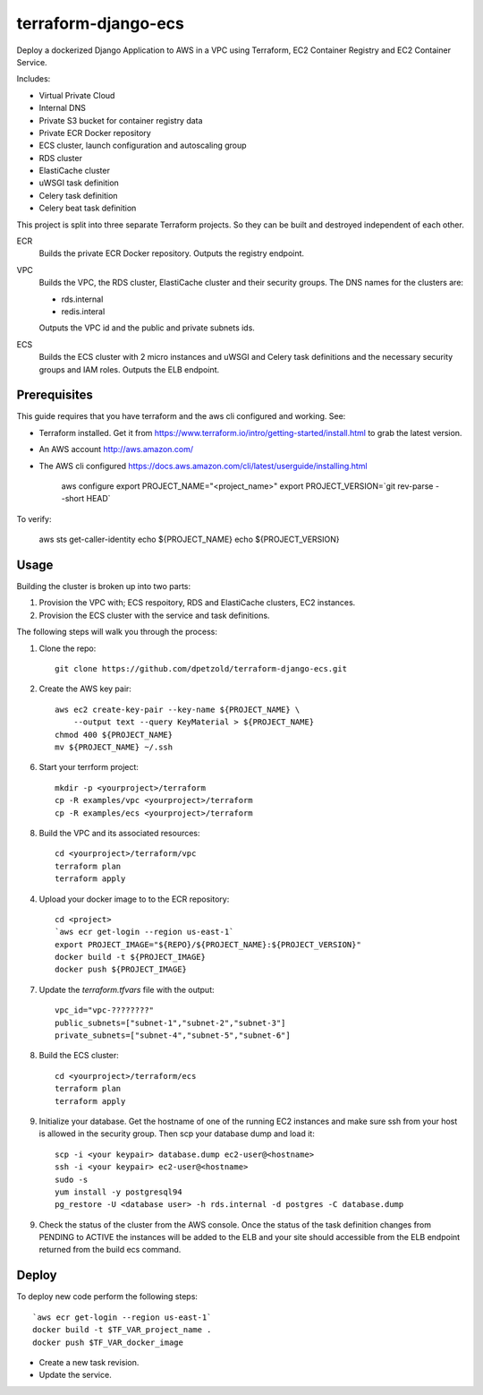 ====================
terraform-django-ecs
====================

Deploy a dockerized Django Application to AWS in a VPC using Terraform, EC2 Container
Registry and EC2 Container Service.

Includes:

* Virtual Private Cloud
* Internal DNS
* Private S3 bucket for container registry data
* Private ECR Docker repository
* ECS cluster, launch configuration and autoscaling group
* RDS cluster
* ElastiCache cluster
* uWSGI task definition
* Celery task definition
* Celery beat task definition

This project is split into three separate Terraform projects. So they can be
built and destroyed independent of each other.

ECR
  Builds the private ECR Docker repository. Outputs the registry endpoint.

VPC
  Builds the VPC, the RDS cluster, ElastiCache cluster and their security
  groups. The DNS names for the clusters are:

  * rds.internal
  * redis.interal

  Outputs the VPC id and the public and private subnets ids.

ECS
  Builds the ECS cluster with 2 micro instances and uWSGI and Celery task definitions
  and the necessary security groups and IAM roles. Outputs the ELB endpoint.

Prerequisites
-------------

This guide requires that you have terraform and the aws cli configured and
working. See:


* Terraform installed. Get it from
  `https://www.terraform.io/intro/getting-started/install.html <https://www.terraform.io/intro/getting-started/install.html>`_ to grab the latest version.
* An AWS account `http://aws.amazon.com/ <http://aws.amazon.com/>`_
* The AWS cli configured `https://docs.aws.amazon.com/cli/latest/userguide/installing.html <https://docs.aws.amazon.com/cli/latest/userguide/installing.html>`_


    aws configure
    export PROJECT_NAME="<project_name>"
    export PROJECT_VERSION=`git rev-parse --short HEAD`

To verify:

    aws sts get-caller-identity
    echo ${PROJECT_NAME}
    echo ${PROJECT_VERSION}


Usage
-----

Building the cluster is broken up into two parts:

1) Provision the VPC with; ECS respoitory, RDS and ElastiCache clusters, EC2 instances.
2) Provision the ECS cluster with the service and task definitions.


The following steps will walk you through the process:

1. Clone the repo::

    git clone https://github.com/dpetzold/terraform-django-ecs.git

2. Create the AWS key pair::

    aws ec2 create-key-pair --key-name ${PROJECT_NAME} \
        --output text --query KeyMaterial > ${PROJECT_NAME}
    chmod 400 ${PROJECT_NAME}
    mv ${PROJECT_NAME} ~/.ssh

6. Start your terrform project::

    mkdir -p <yourproject>/terraform
    cp -R examples/vpc <yourproject>/terraform
    cp -R examples/ecs <yourproject>/terraform

8. Build the VPC and its associated resources::

    cd <yourproject>/terraform/vpc
    terraform plan
    terraform apply

4. Upload your docker image to to the ECR repository::

    cd <project>
    `aws ecr get-login --region us-east-1`
    export PROJECT_IMAGE="${REPO}/${PROJECT_NAME}:${PROJECT_VERSION}"
    docker build -t ${PROJECT_IMAGE}
    docker push ${PROJECT_IMAGE}

7. Update the `terraform.tfvars` file with the output::

    vpc_id="vpc-????????"
    public_subnets=["subnet-1","subnet-2","subnet-3"]
    private_subnets=["subnet-4","subnet-5","subnet-6"]

8. Build the ECS cluster::

    cd <yourproject>/terraform/ecs
    terraform plan
    terraform apply

9. Initialize your database. Get the hostname of one of the running EC2
   instances and make sure ssh from your host is allowed in the security
   group. Then scp your database dump and load it::

    scp -i <your keypair> database.dump ec2-user@<hostname>
    ssh -i <your keypair> ec2-user@<hostname>
    sudo -s
    yum install -y postgresql94
    pg_restore -U <database user> -h rds.internal -d postgres -C database.dump

9. Check the status of the cluster from the AWS console. Once the status of the
   task definition changes from PENDING to ACTIVE the instances will be added
   to the ELB and your site should accessible from the ELB endpoint returned
   from the build ecs command.


Deploy
------

To deploy new code perform the following steps::

    `aws ecr get-login --region us-east-1`
    docker build -t $TF_VAR_project_name .
    docker push $TF_VAR_docker_image

* Create a new task revision.

* Update the service.
